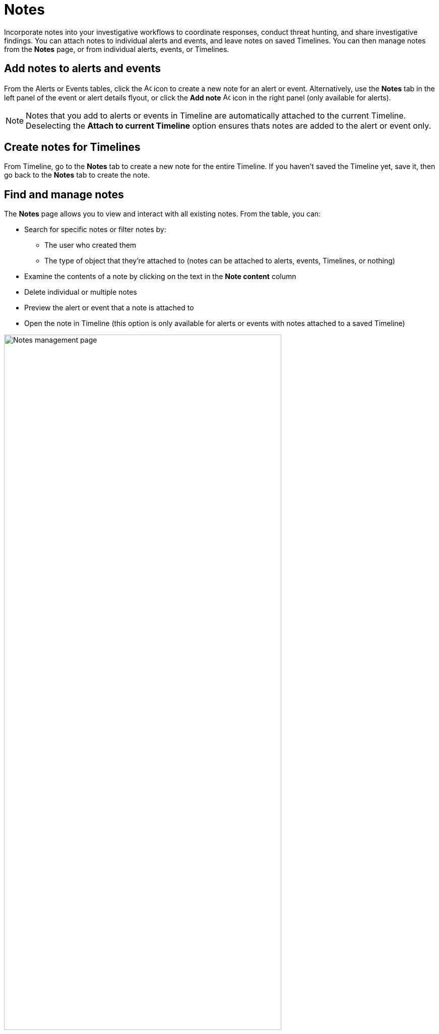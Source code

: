 [[add-manage-notes]]
= Notes

Incorporate notes into your investigative workflows to coordinate responses, conduct threat hunting, and share investigative findings. You can attach notes to individual alerts and events, and leave notes on saved Timelines. You can then manage notes from the **Notes** page, or from individual alerts, events, or Timelines.

[discrete]
[[add-notes-documents]]
== Add notes to alerts and events

From the Alerts or Events tables, click the image:images/add-note-icon.png[Add note,15,15] icon to create a new note for an alert or event. Alternatively, use the **Notes** tab in the left panel of the event or alert details flyout, or click the **Add note** image:images/add-note.png[Add note,15,15] icon in the right panel (only available for alerts).

NOTE: Notes that you add to alerts or events in Timeline are automatically attached to the current Timeline. Deselecting the **Attach to current Timeline** option ensures thats notes are added to the alert or event only. 

[discrete]
[[add-notes-timelines]]
== Create notes for Timelines

From Timeline, go to the **Notes** tab to create a new note for the entire Timeline. If you haven't saved the Timeline yet, save it, then go back to the **Notes** tab to create the note. 

[discrete]
[[manage-notes]]
== Find and manage notes 

//Security solution view nav: Investigations -> Notes
//Classic nav view: Manage -> Investigations -> Notes 

The **Notes** page allows you to view and interact with all existing notes. From the table, you can:

* Search for specific notes or filter notes by:
** The user who created them
** The type of object that they're attached to (notes can be attached to alerts, events, Timelines, or nothing)
* Examine the contents of a note by clicking on the text in the **Note content** column  
* Delete individual or multiple notes 
* Preview the alert or event that a note is attached to
* Open the note in Timeline (this option is only available for alerts or events with notes attached to a saved Timeline) 

[role="screenshot"]
image::images/notes-management-page.png[Notes management page, 80%]

TIP: You can also manage notes for individual alerts, events, and Timelines from the **Notes** tab in the event or alert details flyout or Timeline.
